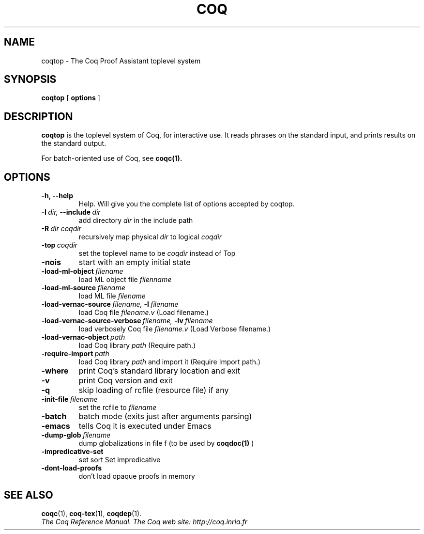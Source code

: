 .TH COQ 1

.SH NAME
coqtop \- The Coq Proof Assistant toplevel system


.SH SYNOPSIS
.B coqtop
[
.B options
]

.SH DESCRIPTION

.B coqtop
is the toplevel system of Coq, for interactive use.
It reads phrases on the standard input, and prints results on the
standard output.

For batch-oriented use of Coq, see
.BR coqc(1).


.SH OPTIONS

.TP
.B \-h, \-\-help
Help. Will give you the complete list of options accepted by coqtop.

.TP
.BI \-I \ dir, \ \-\-include \ dir
add directory
.I dir
in the include path

.TP
.BI \-R \ dir\ coqdir
recursively map physical
.I dir
to logical
.I coqdir

.TP
.BI \-top \ coqdir
set the toplevel name to be
.I coqdir
instead of Top

.TP
.B \-nois
start with an empty initial state

.TP
.BI \-load\-ml\-object \ filename
load ML object file
.I filenname

.TP
.BI \-load\-ml\-source \ filename
load ML file
.I filename

.TP
.BI \-load\-vernac\-source \ filename, \ \-l \ filename
load Coq file
.I filename.v
(Load filename.)

.TP
.BI \-load\-vernac\-source\-verbose \ filename, \ \-lv \ filename
load verbosely Coq file
.I filename.v
(Load Verbose filename.)

.TP
.BI \-load\-vernac\-object \ path
load Coq library
.I path
(Require path.)

.TP
.BI \-require-import \ path
load Coq library
.I path
and import it (Require Import path.)

.TP
.B \-where
print Coq's standard library location and exit

.TP
.B \-v
print Coq version and exit

.TP
.B \-q
skip loading of rcfile (resource file) if any

.TP
.BI \-init\-file \ filename
set the rcfile to
.I filename

.TP
.B \-batch
batch mode (exits just after arguments parsing)

.TP
.B \-emacs
tells Coq it is executed under Emacs

.TP
.BI \-dump\-glob \ filename
dump globalizations in file f (to be used by
.B coqdoc(1)
)

.TP
.B \-impredicative\-set
set sort Set impredicative

.TP
.B \-dont\-load\-proofs
don't load opaque proofs in memory

.SH SEE ALSO

.BR coqc (1),
.BR coq-tex (1),
.BR coqdep (1).
.br
.I
The Coq Reference Manual.
.I
The Coq web site: http://coq.inria.fr
